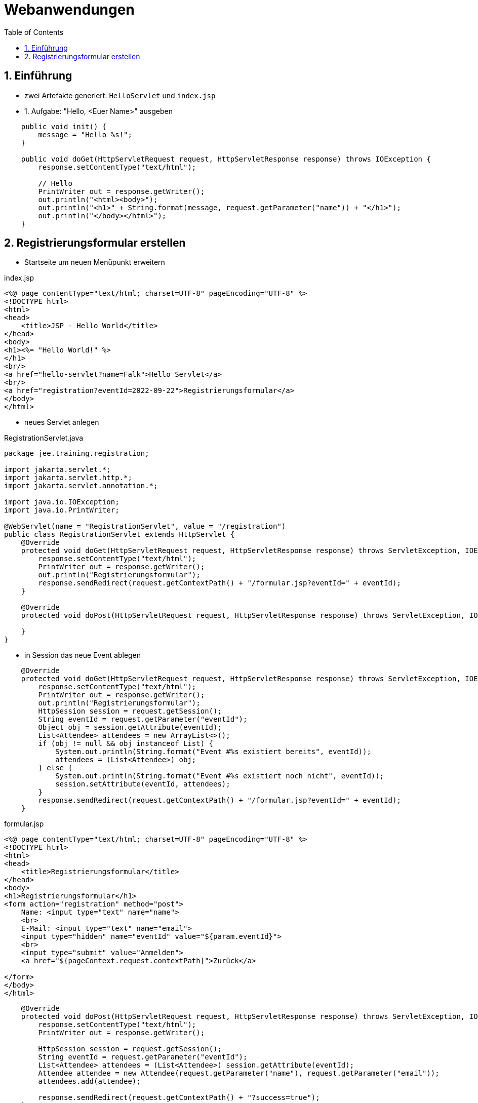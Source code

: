 :toc:

= Webanwendungen

:sectnums:

== Einführung

* zwei Artefakte generiert: `HelloServlet` und `index.jsp`

* 1. Aufgabe: "Hello, <Euer Name>" ausgeben

```java
    public void init() {
        message = "Hello %s!";
    }

    public void doGet(HttpServletRequest request, HttpServletResponse response) throws IOException {
        response.setContentType("text/html");

        // Hello
        PrintWriter out = response.getWriter();
        out.println("<html><body>");
        out.println("<h1>" + String.format(message, request.getParameter("name")) + "</h1>");
        out.println("</body></html>");
    }
```


== Registrierungsformular erstellen

* Startseite um neuen Menüpunkt erweitern

.index.jsp
```java
<%@ page contentType="text/html; charset=UTF-8" pageEncoding="UTF-8" %>
<!DOCTYPE html>
<html>
<head>
    <title>JSP - Hello World</title>
</head>
<body>
<h1><%= "Hello World!" %>
</h1>
<br/>
<a href="hello-servlet?name=Falk">Hello Servlet</a>
<br/>
<a href="registration?eventId=2022-09-22">Registrierungsformular</a>
</body>
</html>
```

* neues Servlet anlegen

.RegistrationServlet.java
```java
package jee.training.registration;

import jakarta.servlet.*;
import jakarta.servlet.http.*;
import jakarta.servlet.annotation.*;

import java.io.IOException;
import java.io.PrintWriter;

@WebServlet(name = "RegistrationServlet", value = "/registration")
public class RegistrationServlet extends HttpServlet {
    @Override
    protected void doGet(HttpServletRequest request, HttpServletResponse response) throws ServletException, IOException {
        response.setContentType("text/html");
        PrintWriter out = response.getWriter();
        out.println("Registrierungsformular");
        response.sendRedirect(request.getContextPath() + "/formular.jsp?eventId=" + eventId);
    }

    @Override
    protected void doPost(HttpServletRequest request, HttpServletResponse response) throws ServletException, IOException {

    }
}
```

* in Session das neue Event ablegen

```java
    @Override
    protected void doGet(HttpServletRequest request, HttpServletResponse response) throws ServletException, IOException {
        response.setContentType("text/html");
        PrintWriter out = response.getWriter();
        out.println("Registrierungsformular");
        HttpSession session = request.getSession();
        String eventId = request.getParameter("eventId");
        Object obj = session.getAttribute(eventId);
        List<Attendee> attendees = new ArrayList<>();
        if (obj != null && obj instanceof List) {
            System.out.println(String.format("Event #%s existiert bereits", eventId));
            attendees = (List<Attendee>) obj;
        } else {
            System.out.println(String.format("Event #%s existiert noch nicht", eventId));
            session.setAttribute(eventId, attendees);
        }
        response.sendRedirect(request.getContextPath() + "/formular.jsp?eventId=" + eventId);
    }
```

.formular.jsp
```java
<%@ page contentType="text/html; charset=UTF-8" pageEncoding="UTF-8" %>
<!DOCTYPE html>
<html>
<head>
    <title>Registrierungsformular</title>
</head>
<body>
<h1>Registrierungsformular</h1>
<form action="registration" method="post">
    Name: <input type="text" name="name">
    <br>
    E-Mail: <input type="text" name="email">
    <input type="hidden" name="eventId" value="${param.eventId}">
    <br>
    <input type="submit" value="Anmelden">
    <a href="${pageContext.request.contextPath}">Zurück</a>

</form>
</body>
</html>
```

```java
    @Override
    protected void doPost(HttpServletRequest request, HttpServletResponse response) throws ServletException, IOException {
        response.setContentType("text/html");
        PrintWriter out = response.getWriter();

        HttpSession session = request.getSession();
        String eventId = request.getParameter("eventId");
        List<Attendee> attendees = (List<Attendee>) session.getAttribute(eventId);
        Attendee attendee = new Attendee(request.getParameter("name"), request.getParameter("email"));
        attendees.add(attendee);

        response.sendRedirect(request.getContextPath() + "?success=true");
    }
```

